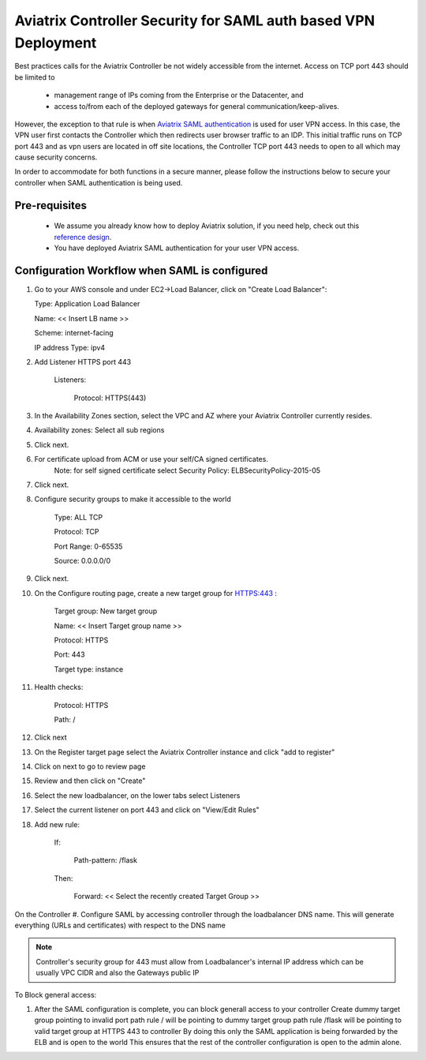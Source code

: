 .. meta::
   :description: Securing Aviatrix Controller for VPN access and Management access.
   :keywords: Security VPN Management access


===============================================================
Aviatrix Controller Security for SAML auth based VPN Deployment
===============================================================

Best practices calls for the Aviatrix Controller be not widely
accessible from the internet. Access on TCP port 443 should be limited to 

  - management range of IPs coming from the Enterprise or the Datacenter, and 
  - access to/from each of the deployed gateways for general communication/keep-alives.


However, the exception to that rule is when `Aviatrix SAML authentication <http://docs.aviatrix.com/HowTos/VPN_SAML.html>`_ is
used for user VPN access. In this case, the VPN user first contacts the Controller which then redirects user browser traffic to an IDP. This initial traffic runs on TCP port 443 and as vpn users are located in off site locations, the Controller TCP port 443 needs to open to all which may cause security concerns.


In order to accommodate for both functions in a secure manner, please follow the
instructions below to secure your controller when SAML authentication is being used.

Pre-requisites
======================

 - We assume you already know how to deploy Aviatrix solution, if you need help, check out this `reference design <https://s3-us-west-2.amazonaws.com/aviatrix-download/Cloud-Controller/Cloud+Networking+Reference+Design.pdf>`__.

 - You have deployed Aviatrix SAML authentication for your user VPN access. 

Configuration Workflow when SAML is configured
===============================================

1. Go to your AWS console and under EC2->Load Balancer, click on  "Create Load Balancer":

   Type: Application Load Balancer

   Name: << Insert LB name >>

   Scheme: internet-facing

   IP address Type: ipv4

#. Add Listener HTTPS port 443

    Listeners:

      Protocol: HTTPS(443)

#. In the Availability Zones section, select the VPC and AZ where your Aviatrix Controller currently resides.

#. Availability zones: Select all sub regions

#. Click next.

#. For certificate upload from ACM or use your self/CA signed certificates.
     Note: for self signed certificate select Security Policy: ELBSecurityPolicy-2015-05

#. Click next.

#. Configure security groups to make it accessible to the world

     Type: ALL TCP

     Protocol: TCP
 
     Port Range: 0-65535
 
     Source: 0.0.0.0/0

#. Click next.

#. On the Configure routing page, create a new target group for HTTPS:443	:

     Target group: New target group
 
     Name:  << Insert Target group name >>

     Protocol: HTTPS

     Port: 443

     Target type: instance

#. Health checks:


     Protocol: HTTPS

     Path: /

#. Click next

#. On the Register target page select the Aviatrix Controller instance and click "add to register"

#. Click on next to go to review page

#. Review and then click on "Create"


#. Select the new loadbalancer, on the lower tabs select Listeners

#. Select the current listener on port 443 and click on "View/Edit Rules"

#. Add new rule:

    If:

      Path-pattern: /flask

    Then:

      Forward: << Select the recently created Target Group >>


On the Controller
#. Configure SAML by accessing controller through the loadbalancer DNS name. This will generate everything (URLs and certificates) with respect to the DNS name

.. note::

   Controller's security group for 443 must allow from Loadbalancer's internal IP address which can be usually VPC CIDR and also the Gateways public IP


To Block general access:

1. After the SAML configuration is complete, you can block generall access to your controller
   Create dummy target group pointing to invalid port
   path rule / will be pointing to dummy target group
   path rule /flask will be pointing to valid target group at HTTPS 443 to controller
   By doing this only the SAML application is being forwarded by the ELB and is open to the world
   This ensures that the rest of the controller configuration is open to the admin alone.

  



.. add in the disqus tag

.. disqus::
